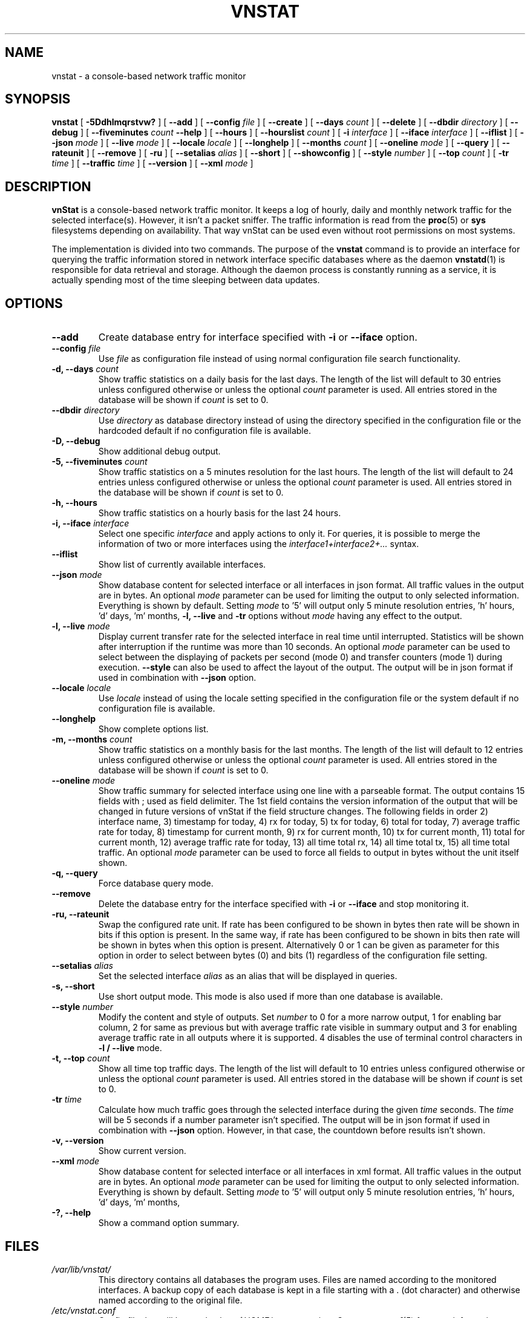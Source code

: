 .TH VNSTAT 1 "MARCH 2018" "version 2.0" "User Manuals"
.SH NAME

vnstat \- a console-based network traffic monitor

.SH SYNOPSIS

.B vnstat
[
.B \-5Ddhlmqrstvw?
] [
.B \-\-add
] [
.B \-\-config
.I file
] [
.B \-\-create
] [
.B \-\-days
.I count
] [
.B \-\-delete
] [
.B \-\-dbdir
.I directory
] [
.B \-\-debug
] [
.B \-\-fiveminutes
.I count
.B \-\-help
] [
.B \-\-hours
] [
.B \-\-hourslist
.I count
] [
.B \-i
.I interface
] [
.B \-\-iface
.I interface
] [
.B \-\-iflist
] [
.B \-\-json
.I mode
] [
.B \-\-live
.I mode
] [
.B \-\-locale
.I locale
] [
.B \-\-longhelp
] [
.B \-\-months
.I count
] [
.B \-\-oneline
.I mode
] [
.B \-\-query
] [
.B \-\-rateunit
] [
.B \-\-remove
] [
.B \-ru
] [
.B \-\-setalias
.I alias
] [
.B \-\-short
] [
.B \-\-showconfig
] [
.B \-\-style
.I number
] [
.B \-\-top
.I count
] [
.B \-tr
.I time
] [
.B \-\-traffic
.I time
] [
.B \-\-version
] [
.B \-\-xml
.I mode
]

.SH DESCRIPTION

.B vnStat
is a console-based network traffic monitor. It keeps a log of hourly,
daily and monthly network traffic for the selected interface(s). However,
it isn't a packet sniffer. The traffic information is read from the
.BR proc (5)
or
.B sys
filesystems depending on availability. That way vnStat can be used even
without root permissions on most systems.
.PP
The implementation is divided into two commands. The purpose of the
.B vnstat
command is to provide an interface for querying the traffic information stored
in network interface specific databases where as the daemon
.BR vnstatd (1)
is responsible for data retrieval and storage. Although the daemon process
is constantly running as a service, it is actually spending most of the
time sleeping between data updates.

.SH OPTIONS

.TP
.B "--add"
Create database entry for interface specified with
.B \-i
or
.B \-\-iface
option.

.TP
.BI "--config " file
Use
.I file
as configuration file instead of using normal configuration file search
functionality.

.TP
.BI "-d, --days " count
Show traffic statistics on a daily basis for the last days. The length of the list
will default to 30 entries unless configured otherwise or unless the optional
.I count
parameter is used. All entries stored in the database will be shown if
.I count
is set to 0.

.TP
.BI "--dbdir " directory
Use
.I directory
as database directory instead of using the directory specified in the configuration
file or the hardcoded default if no configuration file is available.

.TP
.B "-D, --debug"
Show additional debug output.

.TP
.BI "-5, --fiveminutes " count
Show traffic statistics on a 5 minutes resolution for the last hours.  The length of the list
will default to 24 entries unless configured otherwise or unless the optional
.I count
parameter is used. All entries stored in the database will be shown if
.I count
is set to 0.

.TP
.B "-h, --hours"
Show traffic statistics on a hourly basis for the last 24 hours.

.TP
.BI "-i, --iface " interface
Select one specific
.I interface
and apply actions to only it. For queries, it is possible to merge the
information of two or more interfaces using the
.I interface1+interface2+...
syntax.

.TP
.B "--iflist"
Show list of currently available interfaces.

.TP
.BI "--json " mode
Show database content for selected interface or all interfaces in json format. All
traffic values in the output are in bytes. An optional
.I mode
parameter can be used for limiting the output to only selected information.
Everything is shown by default. Setting
.I mode
to '5' will output only 5 minute resolution entries, 'h' hours, 'd' days, 'm' months,
'y' years and 't' the top days. This option can also be used in combination with
.B "-l, --live"
and
.B "-tr"
options without
.I mode
having any effect to the output.

.TP
.BI "-l, --live " mode
Display current transfer rate for the selected interface in real time
until interrupted. Statistics will be shown after interruption if the runtime
was more than 10 seconds. An optional
.I mode
parameter can be used to select between the displaying of packets per
second (mode 0) and transfer counters (mode 1) during execution.
.B "--style"
can also be used to affect the layout of the output. The output will be in json
format if used in combination with
.B "--json"
option.

.TP
.BI "--locale " locale
Use
.I locale
instead of using the locale setting specified in the configuration file or the system
default if no configuration file is available.

.TP
.B "--longhelp"
Show complete options list.

.TP
.BI "-m, --months " count
Show traffic statistics on a monthly basis for the last months. The length of the list
will default to 12 entries unless configured otherwise or unless the optional
.I count
parameter is used. All entries stored in the database will be shown if
.I count
is set to 0.

.TP
.BI "--oneline " mode
Show traffic summary for selected interface using one line with a parseable
format. The output contains 15 fields with ; used as field delimiter. The 1st
field contains the version information of the output that will be changed
in future versions of vnStat if the field structure changes. The following
fields in order 2) interface name, 3) timestamp for today, 4) rx for today,
5) tx for today, 6) total for today, 7) average traffic rate for today,
8) timestamp for current month, 9) rx for current month, 10) tx for current
month, 11) total for current month, 12) average traffic rate for today,
13) all time total rx, 14) all time total tx, 15) all time total traffic.
An optional
.I mode
parameter can be used to force all fields to output in bytes without the
unit itself shown.

.TP
.B "-q, --query"
Force database query mode.

.TP
.B "--remove"
Delete the database entry for the interface specified with
.B \-i
or
.B \-\-iface
and stop monitoring it.

.TP
.B "-ru, --rateunit"
Swap the configured rate unit. If rate has been configured to be shown in
bytes then rate will be shown in bits if this option is present. In the same
way, if rate has been configured to be shown in bits then rate will be shown
in bytes when this option is present. Alternatively 0 or 1 can be given as
parameter for this option in order to select between bytes (0) and bits
(1) regardless of the configuration file setting.

.TP
.BI "--setalias " alias
Set the selected interface
.I alias
as an alias that will be displayed in queries.

.TP
.B "-s, --short"
Use short output mode. This mode is also used if more than one
database is available.

.TP
.BI "--style " number
Modify the content and style of outputs. Set
.I number
to 0 for a more narrow output, 1 for enabling bar column, 2
for same as previous but with average traffic rate visible in summary
output and 3 for enabling average traffic rate in all outputs where it is
supported. 4 disables the use of terminal control characters in
.B "-l / --live"
mode.

.TP
.BI "-t, --top " count
Show all time top traffic days.   The length of the list
will default to 10 entries unless configured otherwise or unless the optional
.I count
parameter is used. All entries stored in the database will be shown if
.I count
is set to 0.

.TP
.BI "-tr " time
Calculate how much traffic goes through the selected interface during
the given
.I time
seconds. The
.I time
will be 5 seconds if a number parameter isn't specified. The output will
be in json format if used in combination with
.B "--json"
option. However, in that case, the countdown before results isn't shown.

.TP
.B "-v, --version"
Show current version.

.TP
.BI "--xml " mode
Show database content for selected interface or all interfaces in xml format. All
traffic values in the output are in bytes. An optional
.I mode
parameter can be used for limiting the output to only selected information.
Everything is shown by default. Setting
.I mode
to '5' will output only 5 minute resolution entries, 'h' hours, 'd' days, 'm' months,
'y' years and 't' the top days.

.TP
.B "-?, --help"
Show a command option summary.

.SH FILES

.TP
.I /var/lib/vnstat/
This directory contains all databases the program uses. Files are
named according to the monitored interfaces. A backup copy of each
database is kept in a file starting with a . (dot character) and
otherwise named according to the original file.

.TP
.I /etc/vnstat.conf
Config file that will be used unless
.I $HOME/.vnstatrc
exists. See
.BR vnstat.conf (5)
for more information.

.SH EXAMPLES

.TP
.B "vnstat"
Display traffic summary for the default interface or multiple interfaces
when more than one is monitored.

.TP
.B "vnstat -i eth2 --xml"
Output all information about interface eth2 in xml format.

.TP
.B "vnstat --json"
Output all information of all monitored interfaces in json format.

.TP
.B "vnstat -i eth0 --setalias local"
Give interface eth0 the alias "local". That information will be later
later visible as a label when eth0 is queried.

.TP
.B "vnstat -i eth2 --remove"
Delete database of interface eth2 and stop monitoring it.

.SH RESTRICTIONS

Updates needs to be executed at least as often as it is possible for the interface
to generate enough traffic to overflow the kernel interface traffic counter. Otherwise,
it is possible that some traffic won't be seen. This isn't an issue for 64-bit kernels
but at least one update every hour is always required in order to provide proper input.
With 32-bit kernels, the maximum time between two updates depends on how fast the
interface can transfer 4 GiB. Calculated theoretical times are:
.RS
.TS
l l.
10 Mbit:        54 minutes
100 Mbit:        5 minutes
1000 Mbit:      30 seconds
.TE
.RE

However, for 1000 Mbit interfaces updating once every minute is usually a
usable solution if faster updates can't be used.
.PP
Virtual and aliased interfaces cannot be monitored because the kernel doesn't
provide traffic information for that type of interfaces. Such interfaces are
usually named eth0:0, eth0:1, eth0:2 etc. where eth0 is the actual interface
being aliased.
.PP
Using long date output formats may cause misalignment in shown columns if the
length of the date exceeds the fixed size allocation.

.SH AUTHOR

Teemu Toivola <tst at iki dot fi>

.SH "SEE ALSO"

.BR vnstatd (1),
.BR vnstati (1),
.BR vnstat.conf (5),
.BR proc (5),
.BR ifconfig (8),
.BR units (7)
